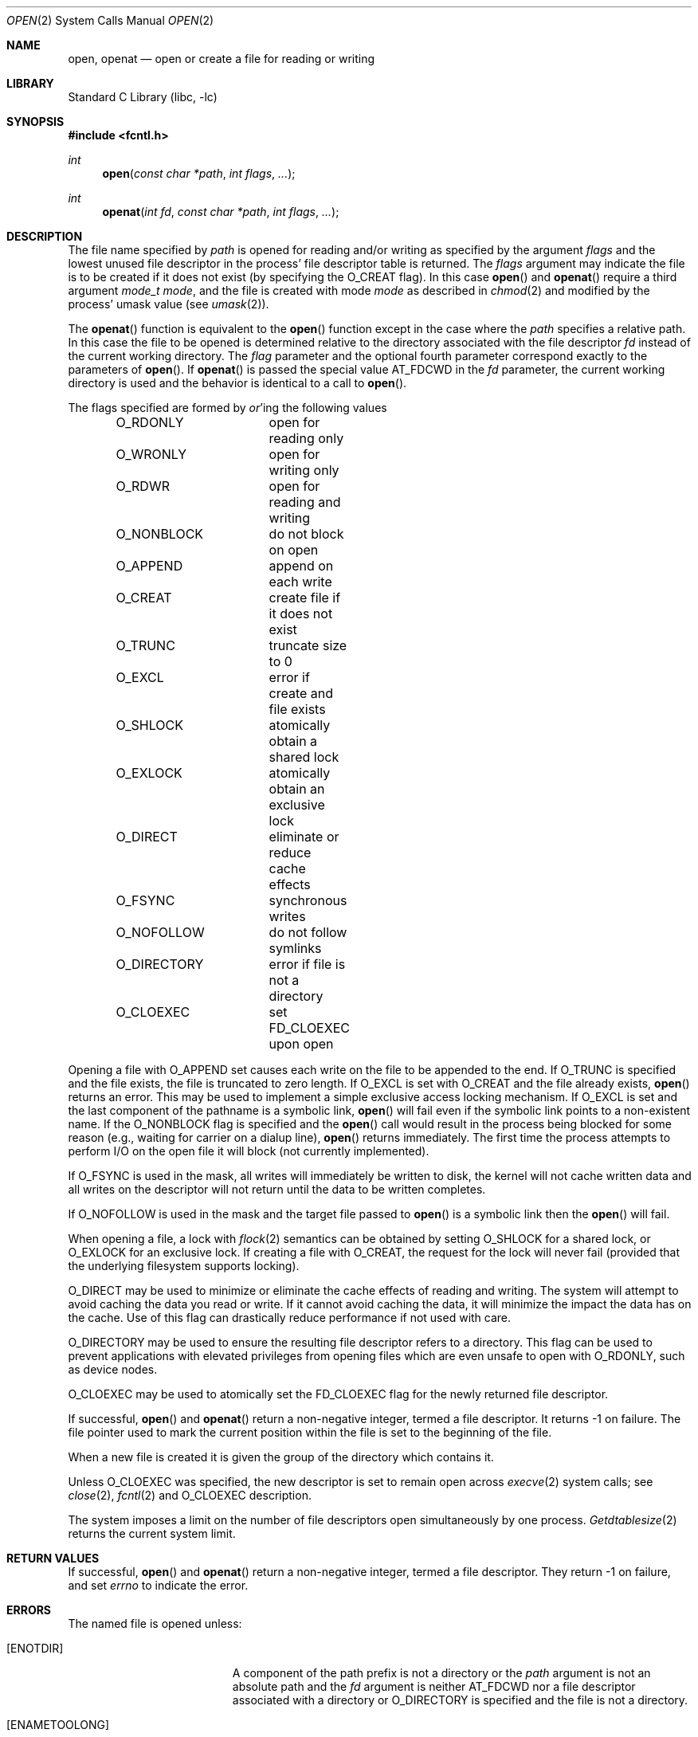 .\" Copyright (c) 1980, 1991, 1993
.\"	The Regents of the University of California.  All rights reserved.
.\"
.\" Redistribution and use in source and binary forms, with or without
.\" modification, are permitted provided that the following conditions
.\" are met:
.\" 1. Redistributions of source code must retain the above copyright
.\"    notice, this list of conditions and the following disclaimer.
.\" 2. Redistributions in binary form must reproduce the above copyright
.\"    notice, this list of conditions and the following disclaimer in the
.\"    documentation and/or other materials provided with the distribution.
.\" 3. All advertising materials mentioning features or use of this software
.\"    must display the following acknowledgement:
.\"	This product includes software developed by the University of
.\"	California, Berkeley and its contributors.
.\" 4. Neither the name of the University nor the names of its contributors
.\"    may be used to endorse or promote products derived from this software
.\"    without specific prior written permission.
.\"
.\" THIS SOFTWARE IS PROVIDED BY THE REGENTS AND CONTRIBUTORS ``AS IS'' AND
.\" ANY EXPRESS OR IMPLIED WARRANTIES, INCLUDING, BUT NOT LIMITED TO, THE
.\" IMPLIED WARRANTIES OF MERCHANTABILITY AND FITNESS FOR A PARTICULAR PURPOSE
.\" ARE DISCLAIMED.  IN NO EVENT SHALL THE REGENTS OR CONTRIBUTORS BE LIABLE
.\" FOR ANY DIRECT, INDIRECT, INCIDENTAL, SPECIAL, EXEMPLARY, OR CONSEQUENTIAL
.\" DAMAGES (INCLUDING, BUT NOT LIMITED TO, PROCUREMENT OF SUBSTITUTE GOODS
.\" OR SERVICES; LOSS OF USE, DATA, OR PROFITS; OR BUSINESS INTERRUPTION)
.\" HOWEVER CAUSED AND ON ANY THEORY OF LIABILITY, WHETHER IN CONTRACT, STRICT
.\" LIABILITY, OR TORT (INCLUDING NEGLIGENCE OR OTHERWISE) ARISING IN ANY WAY
.\" OUT OF THE USE OF THIS SOFTWARE, EVEN IF ADVISED OF THE POSSIBILITY OF
.\" SUCH DAMAGE.
.\"
.\"     @(#)open.2	8.2 (Berkeley) 11/16/93
.\" $FreeBSD: src/lib/libc/sys/open.2,v 1.11.2.9 2001/12/14 18:34:01 ru Exp $
.\" $DragonFly: src/lib/libc/sys/open.2,v 1.3 2005/07/29 23:16:04 hsu Exp $
.\"
.Dd July 31, 2012
.Dt OPEN 2
.Os
.Sh NAME
.Nm open , openat
.Nd open or create a file for reading or writing
.Sh LIBRARY
.Lb libc
.Sh SYNOPSIS
.In fcntl.h
.Ft int
.Fn open "const char *path" "int flags" "..."
.Ft int
.Fn openat "int fd" "const char *path" "int flags" "..."
.Sh DESCRIPTION
The file name specified by
.Fa path
is opened
for reading and/or writing as specified by the
argument
.Fa flags
and the lowest unused file descriptor in the process' file descriptor table
is returned.
The
.Fa flags
argument may indicate the file is to be
created if it does not exist (by specifying the
.Dv O_CREAT
flag).
In this case
.Fn open
and
.Fn openat
require a third argument
.Fa "mode_t mode" ,
and the file is created with mode
.Fa mode
as described in
.Xr chmod 2
and modified by the process' umask value (see
.Xr umask 2 ) .
.Pp
The
.Fn openat
function is equivalent to the
.Fn open
function except in the case where the
.Fa path
specifies a relative path.
In this case the file to be opened is determined relative to the directory
associated with the file descriptor
.Fa fd
instead of the current working directory.
The
.Fa flag
parameter and the optional fourth parameter correspond exactly to
the parameters of
.Fn open .
If
.Fn openat
is passed the special value
.Dv AT_FDCWD
in the
.Fa fd
parameter, the current working directory is used
and the behavior is identical to a call to
.Fn open .
.Pp
The flags specified are formed by
.Em or Ns 'ing
the following values
.Pp
.Bd -literal -offset indent -compact
O_RDONLY	open for reading only
O_WRONLY	open for writing only
O_RDWR		open for reading and writing
O_NONBLOCK	do not block on open
O_APPEND	append on each write
O_CREAT		create file if it does not exist
O_TRUNC		truncate size to 0
O_EXCL		error if create and file exists
O_SHLOCK	atomically obtain a shared lock
O_EXLOCK	atomically obtain an exclusive lock
O_DIRECT	eliminate or reduce cache effects
O_FSYNC		synchronous writes
O_NOFOLLOW	do not follow symlinks
O_DIRECTORY	error if file is not a directory
O_CLOEXEC	set FD_CLOEXEC upon open
.Ed
.Pp
Opening a file with
.Dv O_APPEND
set causes each write on the file
to be appended to the end.
If
.Dv O_TRUNC
is specified and the
file exists, the file is truncated to zero length.
If
.Dv O_EXCL
is set with
.Dv O_CREAT
and the file already
exists,
.Fn open
returns an error.
This may be used to
implement a simple exclusive access locking mechanism.
If
.Dv O_EXCL
is set and the last component of the pathname is
a symbolic link,
.Fn open
will fail even if the symbolic
link points to a non-existent name.
If the
.Dv O_NONBLOCK
flag is specified and the
.Fn open
call would result
in the process being blocked for some reason (e.g., waiting for
carrier on a dialup line),
.Fn open
returns immediately.
The first time the process attempts to perform I/O on the open
file it will block (not currently implemented).
.Pp
If
.Dv O_FSYNC
is used in the mask, all writes will
immediately be written to disk,
the kernel will not cache written data
and all writes on the descriptor will not return until
the data to be written completes.
.Pp
If
.Dv O_NOFOLLOW
is used in the mask and the target file passed to
.Fn open
is a symbolic link then the
.Fn open
will fail.
.Pp
When opening a file, a lock with
.Xr flock 2
semantics can be obtained by setting
.Dv O_SHLOCK
for a shared lock, or
.Dv O_EXLOCK
for an exclusive lock.
If creating a file with
.Dv O_CREAT ,
the request for the lock will never fail
(provided that the underlying filesystem supports locking).
.Pp
.Dv O_DIRECT
may be used to minimize or eliminate the cache effects of reading and writing.
The system will attempt to avoid caching the data you read or write.
If it cannot avoid caching the data,
it will minimize the impact the data has on the cache.
Use of this flag can drastically reduce performance if not used with care.
.Pp
.Dv O_DIRECTORY
may be used to ensure the resulting file descriptor refers to a directory.
This flag can be used to prevent applications with elevated privileges
from opening files which are even unsafe to open with
.Dv O_RDONLY ,
such as device nodes.
.Pp
.Dv O_CLOEXEC
may be used to atomically set the
.Dv FD_CLOEXEC
flag for the newly returned file descriptor.
.Pp
If successful,
.Fn open
and
.Fn openat
return a non-negative integer, termed a file descriptor.
It returns -1 on failure.
The file pointer used to mark the current position within the
file is set to the beginning of the file.
.Pp
When a new file is created it is given the group of the directory
which contains it.
.Pp
Unless
.Dv
O_CLOEXEC
was specified,
the new descriptor is set to remain open across
.Xr execve 2
system calls; see
.Xr close 2 ,
.Xr fcntl 2
and
.Dv O_CLOEXEC
description.
.Pp
The system imposes a limit on the number of file descriptors
open simultaneously by one process.
.Xr Getdtablesize 2
returns the current system limit.
.Sh RETURN VALUES
If successful,
.Fn open
and
.Fn openat
return a non-negative integer, termed a file descriptor.
They return -1 on failure, and set
.Va errno
to indicate the error.
.Sh ERRORS
The named file is opened unless:
.Bl -tag -width Er
.It Bq Er ENOTDIR
A component of the path prefix is not a directory or the
.Fa path
argument is not an absolute path and the
.Fa fd
argument is neither
.Dv AT_FDCWD
nor a file descriptor associated with a directory or
.Dv O_DIRECTORY
is specified and the file is not a directory.
.It Bq Er ENAMETOOLONG
A component of a pathname exceeded 255 characters,
or an entire path name exceeded 1023 characters.
.It Bq Er ENOENT
.Dv O_CREAT
is not set and the named file does not exist.
.It Bq Er ENOENT
A component of the path name that must exist does not exist.
.It Bq Er EACCES
Search permission is denied for a component of the path prefix.
.It Bq Er EACCES
The required permissions (for reading and/or writing)
are denied for the given flags.
.It Bq Er EACCES
.Dv O_CREAT
is specified,
the file does not exist,
and the directory in which it is to be created
does not permit writing.
.It Bq Er ELOOP
Too many symbolic links were encountered in translating the pathname.
.It Bq Er EISDIR
The named file is a directory, and the arguments specify
it is to be opened for writing.
.It Bq Er EROFS
The named file resides on a read-only file system,
and the file is to be modified.
.It Bq Er EMFILE
The process has already reached its limit for open file descriptors.
.It Bq Er ENFILE
The system file table is full.
.It Bq Er EMLINK
.Dv O_NOFOLLOW
was specified and the target is a symbolic link.
.It Bq Er ENXIO
The named file is a character special or block
special file, and the device associated with this special file
does not exist.
.It Bq Er ENXIO
The named file is a fifo, no process has
it open for reading, and the arguments specify it is
to be opened for writing.
.It Bq Er EINTR
The
.Fn open
operation was interrupted by a signal.
.It Bq Er EOPNOTSUPP
.Dv O_SHLOCK
or
.Dv O_EXLOCK
is specified but the underlying filesystem does not support locking.
.It Bq Er EWOULDBLOCK
.Dv O_NONBLOCK
and one of
.Dv O_SHLOCK
or
.Dv O_EXLOCK
is specified and the file is locked.
.It Bq Er ENOSPC
.Dv O_CREAT
is specified,
the file does not exist,
and the directory in which the entry for the new file is being placed
cannot be extended because there is no space left on the file
system containing the directory.
.It Bq Er ENOSPC
.Dv O_CREAT
is specified,
the file does not exist,
and there are no free inodes on the file system on which the
file is being created.
.It Bq Er EDQUOT
.Dv O_CREAT
is specified,
the file does not exist,
and the directory in which the entry for the new file
is being placed cannot be extended because the
user's quota of disk blocks on the file system
containing the directory has been exhausted.
.It Bq Er EDQUOT
.Dv O_CREAT
is specified,
the file does not exist,
and the user's quota of inodes on the file system on
which the file is being created has been exhausted.
.It Bq Er EIO
An I/O error occurred while making the directory entry or
allocating the inode for
.Dv O_CREAT .
.It Bq Er ETXTBSY
The file is a pure procedure (shared text) file that is being
executed and the
.Fn open
call requests write access.
.It Bq Er EFAULT
.Fa Path
points outside the process's allocated address space.
.It Bq Er EEXIST
.Dv O_CREAT
and
.Dv O_EXCL
were specified and the file exists.
.It Bq Er EOPNOTSUPP
An attempt was made to open a socket (not currently implemented).
.It Bq Er EINVAL
An attempt was made to open a descriptor with an illegal combination
of
.Dv O_RDONLY ,
.Dv O_WRONLY ,
and
.Dv O_RDWR .
.El
.Sh SEE ALSO
.Xr chmod 2 ,
.Xr close 2 ,
.Xr dup 2 ,
.Xr getdtablesize 2 ,
.Xr lseek 2 ,
.Xr read 2 ,
.Xr umask 2 ,
.Xr write 2
.Sh HISTORY
An
.Fn open
function call appeared in
.At v6 .
An
.Fn openat
function call appeared first in Solaris and was ported to
.Dx 2.3 .
.Sh BUGS
The Open Group Extended API Set 2 specification requires that the test
for
.Fa fd Ap s
searchability is based on whether it is open for searching,
and not whether the underlying directory currently permits searches.
The present implementation of
.Fn openat
checks the current permissions of directory instead.
